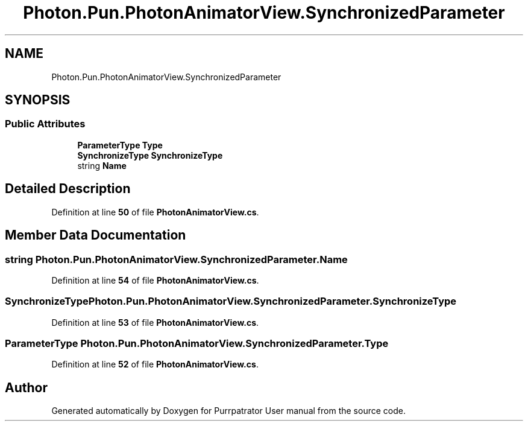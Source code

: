 .TH "Photon.Pun.PhotonAnimatorView.SynchronizedParameter" 3 "Mon Apr 18 2022" "Purrpatrator User manual" \" -*- nroff -*-
.ad l
.nh
.SH NAME
Photon.Pun.PhotonAnimatorView.SynchronizedParameter
.SH SYNOPSIS
.br
.PP
.SS "Public Attributes"

.in +1c
.ti -1c
.RI "\fBParameterType\fP \fBType\fP"
.br
.ti -1c
.RI "\fBSynchronizeType\fP \fBSynchronizeType\fP"
.br
.ti -1c
.RI "string \fBName\fP"
.br
.in -1c
.SH "Detailed Description"
.PP 
Definition at line \fB50\fP of file \fBPhotonAnimatorView\&.cs\fP\&.
.SH "Member Data Documentation"
.PP 
.SS "string Photon\&.Pun\&.PhotonAnimatorView\&.SynchronizedParameter\&.Name"

.PP
Definition at line \fB54\fP of file \fBPhotonAnimatorView\&.cs\fP\&.
.SS "\fBSynchronizeType\fP Photon\&.Pun\&.PhotonAnimatorView\&.SynchronizedParameter\&.SynchronizeType"

.PP
Definition at line \fB53\fP of file \fBPhotonAnimatorView\&.cs\fP\&.
.SS "\fBParameterType\fP Photon\&.Pun\&.PhotonAnimatorView\&.SynchronizedParameter\&.Type"

.PP
Definition at line \fB52\fP of file \fBPhotonAnimatorView\&.cs\fP\&.

.SH "Author"
.PP 
Generated automatically by Doxygen for Purrpatrator User manual from the source code\&.
